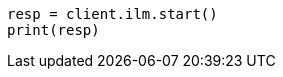 // This file is autogenerated, DO NOT EDIT
// tab-widgets/troubleshooting/data/start-ilm.asciidoc:66

[source, python]
----
resp = client.ilm.start()
print(resp)
----
